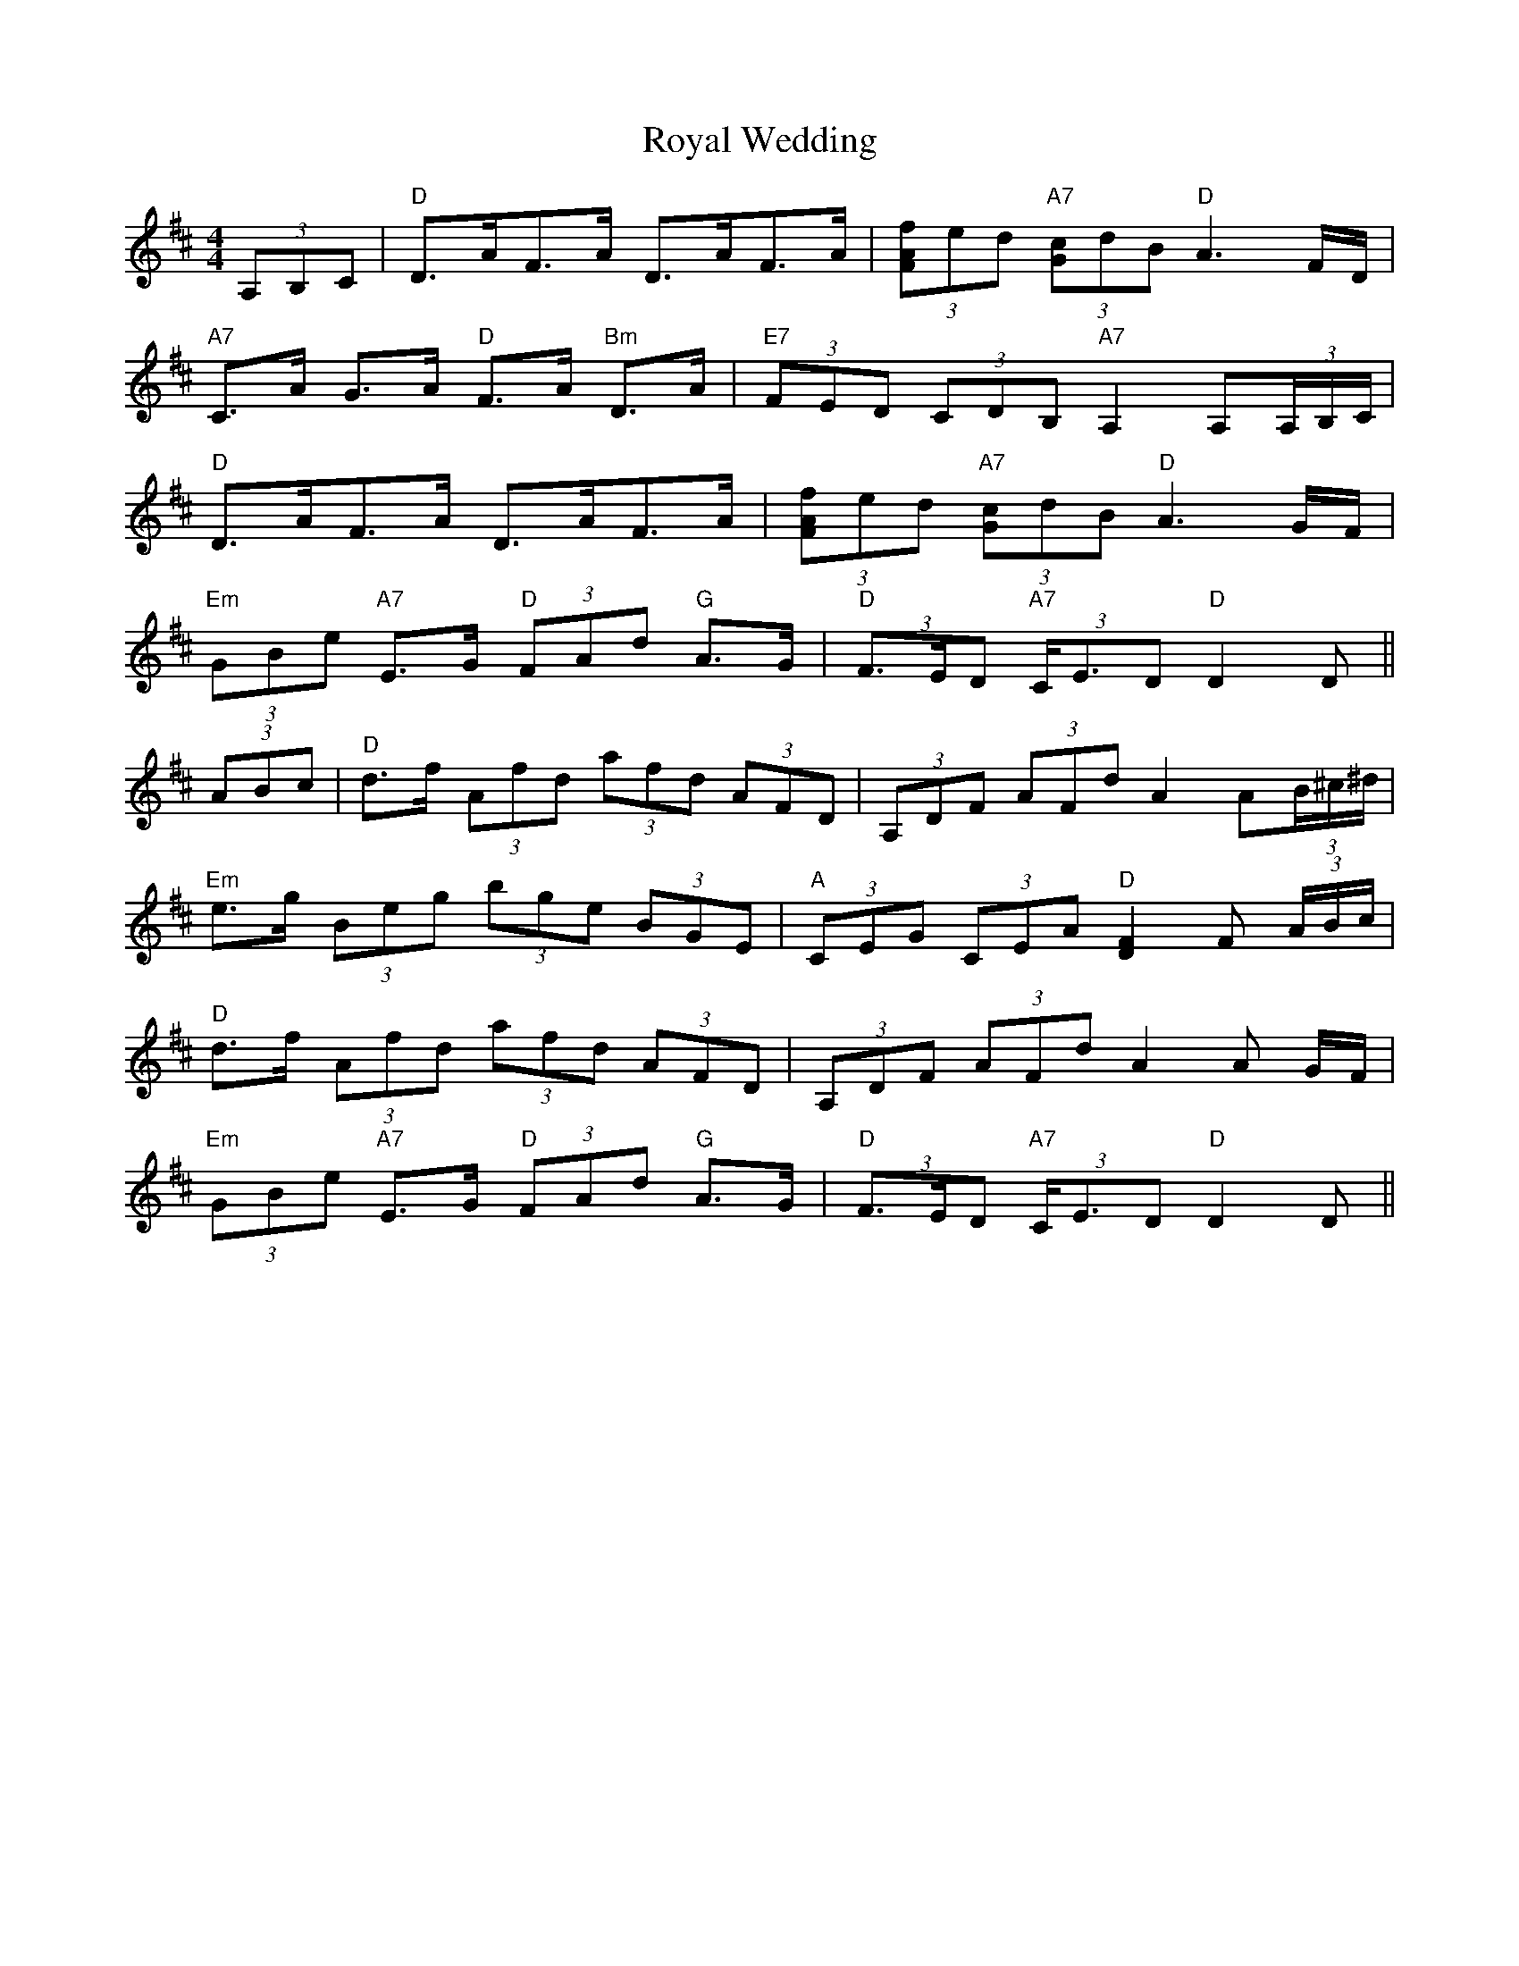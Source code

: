 X: 35485
T: Royal Wedding
R: strathspey
M: 4/4
K: Dmajor
(3A,B,C|"D"D>AF>A D>AF>A|(3[fAF]ed "A7"(3[cG]dB "D"A3 F/D/|
"A7"C>A G>A "D"F>A "Bm"D>A|"E7"(3FED (3CDB, "A7"A,2 A,(3A,/B,/C/|
"D"D>AF>A D>AF>A|(3[fAF]ed "A7"(3[cG]dB "D"A3 G/F/|
"Em"(3GBe "A7"E>G "D"(3FAd "G"A>G|"D"(3F>ED "A7"(3C<ED "D"D2 D||
(3ABc|"D"d>f (3Afd (3afd (3AFD|(3A,DF (3AFd A2 A(3B/^c/^d/|
"Em"e>g (3Beg (3bge (3BGE|"A"(3CEG (3CEA "D"[F2D2] F (3A/B/c/|
"D"d>f (3Afd (3afd (3AFD|(3A,DF (3AFd A2 A G/F/|
"Em"(3GBe "A7"E>G "D"(3FAd "G"A>G|"D"(3F>ED "A7"(3C<ED "D"D2 D||

